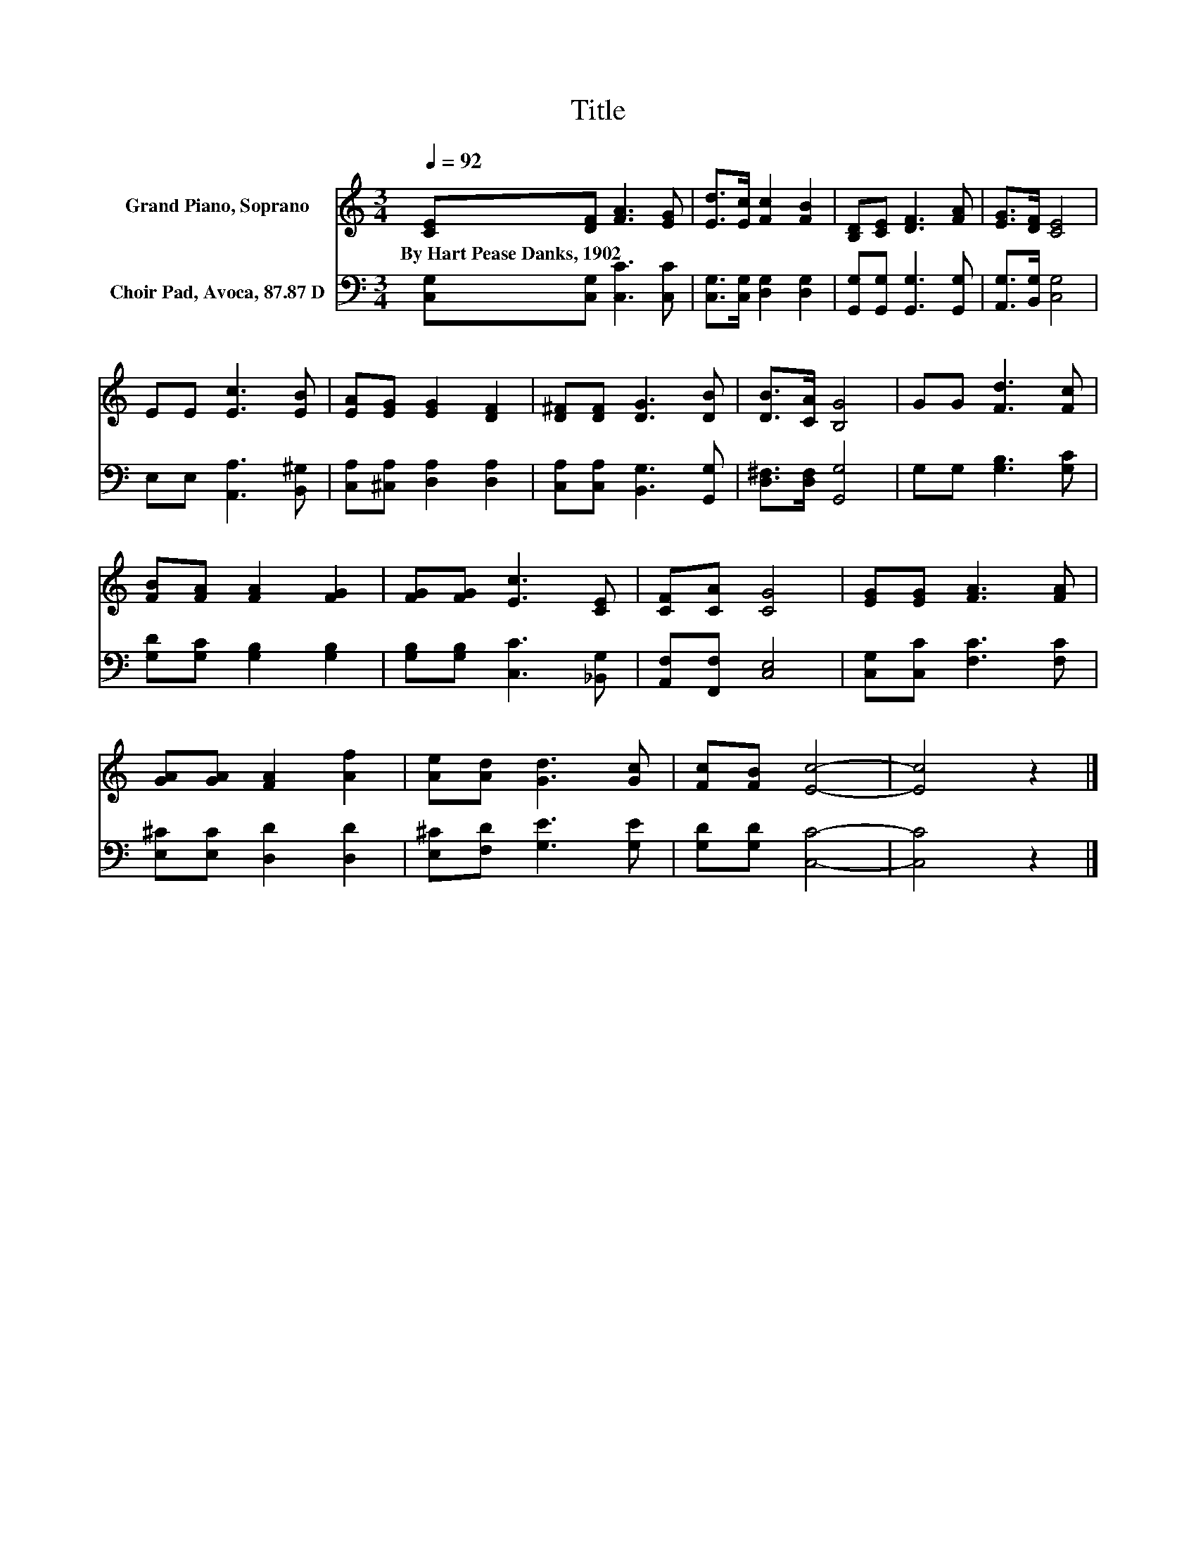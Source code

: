 X:1
T:Title
%%score 1 2
L:1/8
Q:1/4=92
M:3/4
K:C
V:1 treble nm="Grand Piano, Soprano"
V:2 bass nm="Choir Pad, Avoca, 87.87 D"
V:1
 [CE][DF] [FA]3 [EG] | [Ed]>[Ec] [Fc]2 [FB]2 | [B,D][CE] [DF]3 [FA] | [EG]>[DF] [CE]4 | %4
w: By~Hart~Pease~Danks,~1902 * * *||||
 EE [Ec]3 [EB] | [EA][EG] [EG]2 [DF]2 | [D^F][DF] [DG]3 [DB] | [DB]>[CA] [B,G]4 | GG [Fd]3 [Fc] | %9
w: |||||
 [FB][FA] [FA]2 [FG]2 | [FG][FG] [Ec]3 [CE] | [CF][CA] [CG]4 | [EG][EG] [FA]3 [FA] | %13
w: ||||
 [GA][GA] [FA]2 [Af]2 | [Ae][Ad] [Gd]3 [Gc] | [Fc][FB] [Ec]4- | [Ec]4 z2 |] %17
w: ||||
V:2
 [C,G,][C,G,] [C,C]3 [C,C] | [C,G,]>[C,G,] [D,G,]2 [D,G,]2 | [G,,G,][G,,G,] [G,,G,]3 [G,,G,] | %3
 [A,,G,]>[B,,G,] [C,G,]4 | E,E, [A,,A,]3 [B,,^G,] | [C,A,][^C,A,] [D,A,]2 [D,A,]2 | %6
 [C,A,][C,A,] [B,,G,]3 [G,,G,] | [D,^F,]>[D,F,] [G,,G,]4 | G,G, [G,B,]3 [G,C] | %9
 [G,D][G,C] [G,B,]2 [G,B,]2 | [G,B,][G,B,] [C,C]3 [_B,,G,] | [A,,F,][F,,F,] [C,E,]4 | %12
 [C,G,][C,C] [F,C]3 [F,C] | [E,^C][E,C] [D,D]2 [D,D]2 | [E,^C][F,D] [G,E]3 [G,E] | %15
 [G,D][G,D] [C,C]4- | [C,C]4 z2 |] %17

